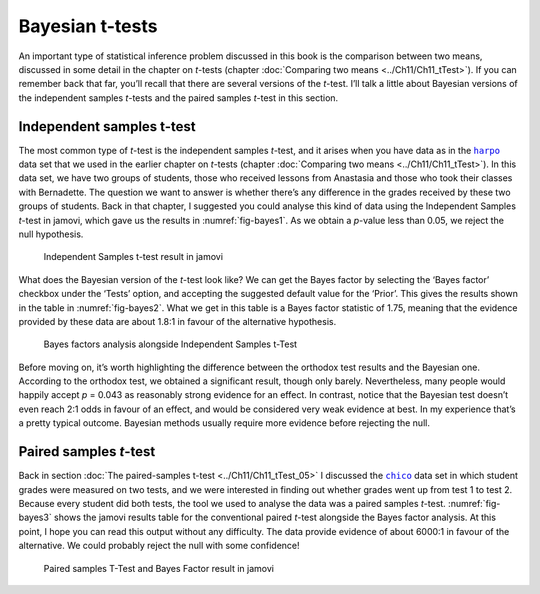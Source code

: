 .. sectionauthor:: `Danielle J. Navarro <https://djnavarro.net/>`_ and `David R. Foxcroft <https://www.davidfoxcroft.com/>`_

Bayesian t-tests
----------------

An important type of statistical inference problem discussed in this book is
the comparison between two means, discussed in some detail in the chapter on
*t*-tests (chapter :doc:`Comparing two means <../Ch11/Ch11_tTest>`). If you can
remember back that far, you’ll recall that there are several versions of the
*t*-test. I’ll talk a little about Bayesian versions of the independent samples
*t*-tests and the paired samples *t*-test in this section.

Independent samples t-test
~~~~~~~~~~~~~~~~~~~~~~~~~~

The most common type of *t*-test is the independent samples *t*-test, and it
arises when you have data as in the |harpo|_ data set that we used in the
earlier chapter on *t*-tests (chapter :doc:`Comparing two means
<../Ch11/Ch11_tTest>`). In this data set, we have two groups of students, those
who received lessons from Anastasia and those who took their classes with
Bernadette. The question we want to answer is whether there’s any difference in
the grades received by these two groups of students. Back in that chapter, I
suggested you could analyse this kind of data using the Independent Samples
*t*-test in jamovi, which gave us the results in :numref:`fig-bayes1`. As we
obtain a *p*-value less than \0.05, we reject the null hypothesis.

.. ----------------------------------------------------------------------------

.. figure:: ../_images/lsj_bayes1.*
   :alt: Independent Samples t-test result in jamovi
   :name: fig-bayes1

   Independent Samples t-test result in jamovi
   
.. ----------------------------------------------------------------------------

What does the Bayesian version of the *t*-test look like? We can get the Bayes
factor by selecting the ‘Bayes factor’ checkbox under the ‘Tests’ option, and
accepting the suggested default value for the ‘Prior’. This gives the results
shown in the table in :numref:`fig-bayes2`. What we get in this table is a
Bayes factor statistic of 1.75, meaning that the evidence provided by these
data are about 1.8:1 in favour of the alternative hypothesis.

.. ----------------------------------------------------------------------------

.. figure:: ../_images/lsj_bayes2.*
   :alt: Bayes factors analysis alongside Independent Samples t-Test
   :name: fig-bayes2

   Bayes factors analysis alongside Independent Samples t-Test
   
.. ----------------------------------------------------------------------------

Before moving on, it’s worth highlighting the difference between the orthodox
test results and the Bayesian one. According to the orthodox test, we obtained
a significant result, though only barely. Nevertheless, many people would
happily accept *p* = 0.043 as reasonably strong evidence for an effect. In
contrast, notice that the Bayesian test doesn’t even reach 2:1 odds in favour
of an effect, and would be considered very weak evidence at best. In my
experience that’s a pretty typical outcome. Bayesian methods usually require
more evidence before rejecting the null.

Paired samples *t*-test
~~~~~~~~~~~~~~~~~~~~~~~

Back in section :doc:`The paired-samples t-test <../Ch11/Ch11_tTest_05>` I discussed
the |chico|_ data set in which student grades were measured on two tests, and
we were interested in finding out whether grades went up from test 1 to test 2.
Because every student did both tests, the tool we used to analyse the data was
a paired samples *t*-test. :numref:`fig-bayes3` shows the jamovi results table
for the conventional paired *t*-test alongside the Bayes factor analysis. At
this point, I hope you can read this output without any difficulty. The data
provide evidence of about 6000:1 in favour of the alternative. We could
probably reject the null with some confidence!

.. ----------------------------------------------------------------------------

.. figure:: ../_images/lsj_bayes3.*
   :alt: Paired samples T-Test and Bayes Factor result in jamovi
   :name: fig-bayes3

   Paired samples T-Test and Bayes Factor result in jamovi
   
.. ----------------------------------------------------------------------------

.. |chico|                             replace:: ``chico``
.. _chico:                             _static/data/chico.omv

.. |harpo|                             replace:: ``harpo``
.. _harpo:                             _static/data/harpo.omv
